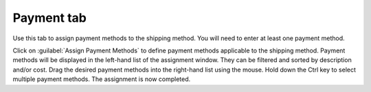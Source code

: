 ﻿Payment tab
===========

Use this tab to assign payment methods to the shipping method. You will need to enter at least one payment method.

.. image:: ../../media/screenshots/oxbadf01.png
   :alt: Shipping methods - Payment tab
   :height: 343
   :width: 650

Click on :guilabel:`Assign Payment Methods` to define payment methods applicable to the shipping method. Payment methods will be displayed in the left-hand list of the assignment window. They can be filtered and sorted by description and/or cost. Drag the desired payment methods into the right-hand list using the mouse. Hold down the Ctrl key to select multiple payment methods. The assignment is now completed.

.. Intern: oxbadf, Status:, F1: deliveryset_payment.html